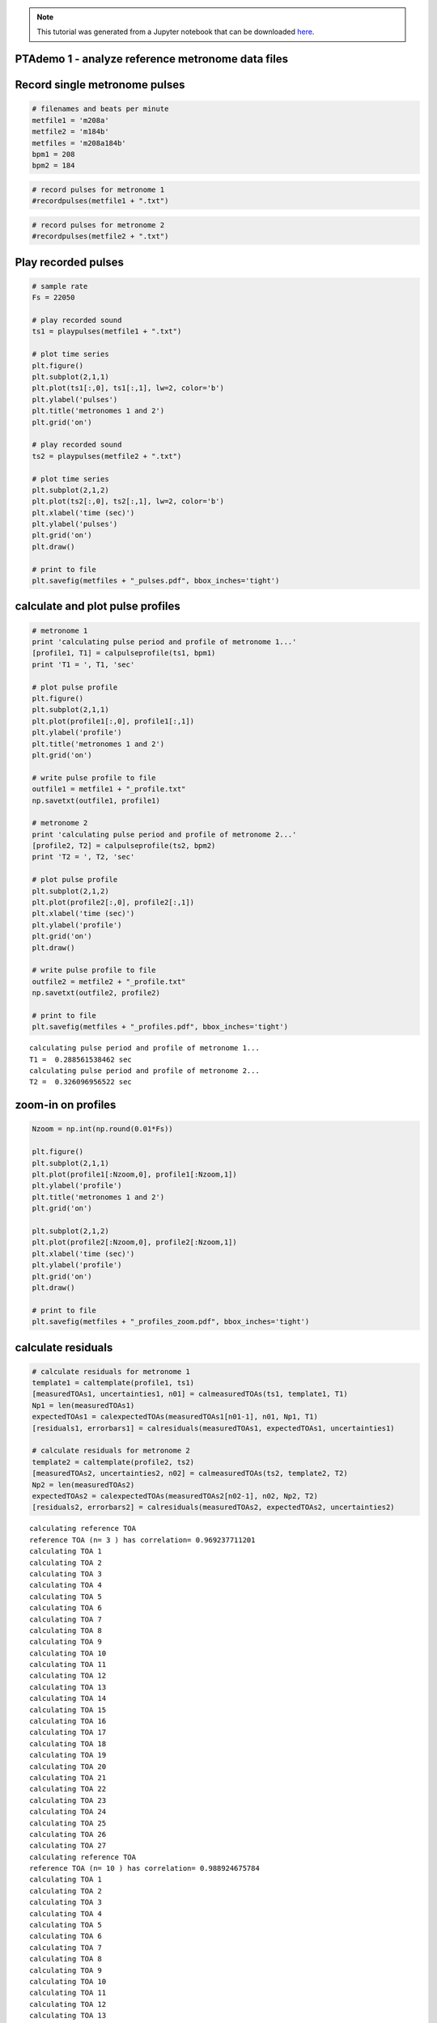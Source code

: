 
.. module:: enterprise

.. note:: This tutorial was generated from a Jupyter notebook that can be
          downloaded `here <_static/notebooks/PTAdemo.ipynb>`_.

.. _PTAdemo:


PTAdemo 1 - analyze reference metronome data files
==================================================

Record single metronome pulses
==============================

.. code:: python

    # filenames and beats per minute
    metfile1 = 'm208a'
    metfile2 = 'm184b'
    metfiles = 'm208a184b'
    bpm1 = 208
    bpm2 = 184

.. code:: python

    # record pulses for metronome 1
    #recordpulses(metfile1 + ".txt")

.. code:: python

    # record pulses for metronome 2
    #recordpulses(metfile2 + ".txt")

Play recorded pulses
====================

.. code:: python

    # sample rate
    Fs = 22050
    
    # play recorded sound
    ts1 = playpulses(metfile1 + ".txt")
                                                            
    # plot time series
    plt.figure()
    plt.subplot(2,1,1)
    plt.plot(ts1[:,0], ts1[:,1], lw=2, color='b')
    plt.ylabel('pulses')
    plt.title('metronomes 1 and 2')
    plt.grid('on')
    
    # play recorded sound
    ts2 = playpulses(metfile2 + ".txt")
    
    # plot time series
    plt.subplot(2,1,2)
    plt.plot(ts2[:,0], ts2[:,1], lw=2, color='b')
    plt.xlabel('time (sec)')
    plt.ylabel('pulses')
    plt.grid('on')
    plt.draw()
    
    # print to file
    plt.savefig(metfiles + "_pulses.pdf", bbox_inches='tight')



.. image:: PTAdemo_files/PTAdemo_7_0.png
   :width: 386px
   :height: 277px


calculate and plot pulse profiles
=================================

.. code:: python

    # metronome 1
    print 'calculating pulse period and profile of metronome 1...'
    [profile1, T1] = calpulseprofile(ts1, bpm1)
    print 'T1 = ', T1, 'sec'
    
    # plot pulse profile
    plt.figure()
    plt.subplot(2,1,1)
    plt.plot(profile1[:,0], profile1[:,1])
    plt.ylabel('profile')
    plt.title('metronomes 1 and 2')
    plt.grid('on')
    
    # write pulse profile to file
    outfile1 = metfile1 + "_profile.txt"
    np.savetxt(outfile1, profile1)
    
    # metronome 2
    print 'calculating pulse period and profile of metronome 2...'
    [profile2, T2] = calpulseprofile(ts2, bpm2)
    print 'T2 = ', T2, 'sec'
    
    # plot pulse profile
    plt.subplot(2,1,2)
    plt.plot(profile2[:,0], profile2[:,1])
    plt.xlabel('time (sec)')
    plt.ylabel('profile')
    plt.grid('on')
    plt.draw()
    
    # write pulse profile to file
    outfile2 = metfile2 + "_profile.txt"
    np.savetxt(outfile2, profile2)
    
    # print to file
    plt.savefig(metfiles + "_profiles.pdf", bbox_inches='tight')


.. parsed-literal::

    calculating pulse period and profile of metronome 1...
    T1 =  0.288561538462 sec
    calculating pulse period and profile of metronome 2...
    T2 =  0.326096956522 sec



.. image:: PTAdemo_files/PTAdemo_9_1.png
   :width: 392px
   :height: 277px


zoom-in on profiles
===================

.. code:: python

    Nzoom = np.int(np.round(0.01*Fs))
    
    plt.figure()
    plt.subplot(2,1,1)
    plt.plot(profile1[:Nzoom,0], profile1[:Nzoom,1])
    plt.ylabel('profile')
    plt.title('metronomes 1 and 2')
    plt.grid('on')
    
    plt.subplot(2,1,2)
    plt.plot(profile2[:Nzoom,0], profile2[:Nzoom,1])
    plt.xlabel('time (sec)')
    plt.ylabel('profile')
    plt.grid('on')
    plt.draw()
    
    # print to file
    plt.savefig(metfiles + "_profiles_zoom.pdf", bbox_inches='tight')



.. image:: PTAdemo_files/PTAdemo_11_0.png
   :width: 386px
   :height: 277px


calculate residuals
===================

.. code:: python

    # calculate residuals for metronome 1
    template1 = caltemplate(profile1, ts1)
    [measuredTOAs1, uncertainties1, n01] = calmeasuredTOAs(ts1, template1, T1)
    Np1 = len(measuredTOAs1)
    expectedTOAs1 = calexpectedTOAs(measuredTOAs1[n01-1], n01, Np1, T1)
    [residuals1, errorbars1] = calresiduals(measuredTOAs1, expectedTOAs1, uncertainties1)
    
    # calculate residuals for metronome 2
    template2 = caltemplate(profile2, ts2)
    [measuredTOAs2, uncertainties2, n02] = calmeasuredTOAs(ts2, template2, T2)
    Np2 = len(measuredTOAs2)
    expectedTOAs2 = calexpectedTOAs(measuredTOAs2[n02-1], n02, Np2, T2)
    [residuals2, errorbars2] = calresiduals(measuredTOAs2, expectedTOAs2, uncertainties2)


.. parsed-literal::

    calculating reference TOA
    reference TOA (n= 3 ) has correlation= 0.969237711201
    calculating TOA 1
    calculating TOA 2
    calculating TOA 3
    calculating TOA 4
    calculating TOA 5
    calculating TOA 6
    calculating TOA 7
    calculating TOA 8
    calculating TOA 9
    calculating TOA 10
    calculating TOA 11
    calculating TOA 12
    calculating TOA 13
    calculating TOA 14
    calculating TOA 15
    calculating TOA 16
    calculating TOA 17
    calculating TOA 18
    calculating TOA 19
    calculating TOA 20
    calculating TOA 21
    calculating TOA 22
    calculating TOA 23
    calculating TOA 24
    calculating TOA 25
    calculating TOA 26
    calculating TOA 27
    calculating reference TOA
    reference TOA (n= 10 ) has correlation= 0.988924675784
    calculating TOA 1
    calculating TOA 2
    calculating TOA 3
    calculating TOA 4
    calculating TOA 5
    calculating TOA 6
    calculating TOA 7
    calculating TOA 8
    calculating TOA 9
    calculating TOA 10
    calculating TOA 11
    calculating TOA 12
    calculating TOA 13
    calculating TOA 14
    calculating TOA 15
    calculating TOA 16
    calculating TOA 17
    calculating TOA 18
    calculating TOA 19
    calculating TOA 20
    calculating TOA 21
    calculating TOA 22
    calculating TOA 23
    calculating TOA 24


plot residuals
==============

.. code:: python

    plt.figure()
    plt.subplot(2,1,1)
    plt.plot(residuals1[:,0], 1.e6*residuals1[:,1], 'b*');
    plt.ylabel('residuals ($\mu$s)')
    plt.title('metronomes 1 and 2')
    plt.grid('on')
    
    plt.subplot(2,1,2)
    plt.plot(residuals2[:,0], 1.e6*residuals2[:,1], 'b*');
    plt.xlabel('time (sec)')
    plt.ylabel('residuals ($\mu$s)')
    plt.grid('on')
    plt.draw()
    
    # print to file
    plt.savefig(metfiles + "_residuals.pdf", bbox_inches='tight')



.. image:: PTAdemo_files/PTAdemo_15_0.png
   :width: 392px
   :height: 277px


calculate and plot detrended residuals
======================================

.. code:: python

    [dtresiduals1, b, m] = detrend(residuals1, errorbars1);
    N1 = len(residuals1[:,0])
    T1new = T1 + m*(residuals1[-1,0]-residuals1[0,0])/(N1-1)
    print "improved pulse period estimate of metronome 1 =", T1new, "sec"
    
    [dtresiduals2, b, m] = detrend(residuals2, errorbars2);
    N2 = len(residuals2[:,0])
    T2new = T2 + m*(residuals2[-1,0]-residuals2[0,0])/(N2-1)
    print "improved pulse period estimate of metronome 2 =", T2new, "sec"
    
    # plot residuals
    plt.figure()
    plt.subplot(2,1,1)
    plt.plot(dtresiduals1[:,0], 1.e6*dtresiduals1[:,1], 'b*');
    plt.ylabel('residuals ($\mu$s)')
    plt.title('metronomes 1 and 2')
    plt.grid('on')
    
    plt.subplot(2,1,2)
    plt.plot(dtresiduals2[:,0], 1.e6*dtresiduals2[:,1], 'b*');
    plt.xlabel('time (sec)')
    plt.ylabel('residuals ($\mu$s)')
    plt.grid('on')
    plt.draw()
    
    # print to file
    plt.savefig(metfiles + "detrended_residuals.pdf", bbox_inches='tight')



.. parsed-literal::

    improved pulse period estimate of metronome 1 = 0.288567978601 sec
    improved pulse period estimate of metronome 2 = 0.32609882891 sec



.. image:: PTAdemo_files/PTAdemo_17_1.png
   :width: 397px
   :height: 277px


PTAdemo 2 - for double metronome data files
===========================================

record double-metronome data
============================

.. code:: python

    # filenames (time-series and pulse profiles)
    tsfile = 'm208a184b135'
    profilefile1 = 'm208a_profile'
    profilefile2 = 'm184b_profile'
    T1 = T1new
    T2 = T2new

.. code:: python

    # record pulses from both metronomes
    #recordpulses(tsfile + ".txt")

play recorded pulses
====================

.. code:: python

    # play recorded sound
    ts = playpulses(tsfile + ".txt")
                                                            
    # plot time series
    plt.figure()
    plt.plot(ts[:,0], ts[:,1], lw=2, color='b')
    plt.xlabel('time (sec)');
    plt.ylabel('pulses');
    plt.grid
    plt.draw()
    
    # print to file
    plt.savefig(tsfile + "_pulses.pdf", bbox_inches='tight')



.. image:: PTAdemo_files/PTAdemo_23_0.png
   :width: 402px
   :height: 263px


calculate residuals
===================

.. code:: python

    # load pulse profiles
    profile1 = np.loadtxt(profilefile1 + ".txt")
    profile2 = np.loadtxt(profilefile2 + ".txt")
    
    # calculate residuals for metronome 1
    template1 = caltemplate(profile1, ts)
    [measuredTOAs1, uncertainties1, n01] = calmeasuredTOAs(ts, template1, T1)
    Np1 = len(measuredTOAs1)
    expectedTOAs1 = calexpectedTOAs(measuredTOAs1[n01-1], n01, Np1, T1)
    [residuals1, errorbars1] = calresiduals(measuredTOAs1, expectedTOAs1, uncertainties1)
    
    # calculate residuals for metronome 2
    template2 = caltemplate(profile2, ts)
    [measuredTOAs2, uncertainties2, n02] = calmeasuredTOAs(ts, template2, T2)
    Np2 = len(measuredTOAs2)
    expectedTOAs2 = calexpectedTOAs(measuredTOAs2[n02-1], n02, Np2, T2)
    [residuals2, errorbars2] = calresiduals(measuredTOAs2, expectedTOAs2, uncertainties2)


.. parsed-literal::

    calculating reference TOA
    reference TOA (n= 17 ) has correlation= 0.420626247549
    calculating TOA 1
    calculating TOA 2
    calculating TOA 3
    calculating TOA 4
    calculating TOA 5
    calculating TOA 6
    calculating TOA 7
    calculating TOA 8
    calculating TOA 9
    calculating TOA 10
    calculating TOA 11
    calculating TOA 12
    calculating TOA 13
    calculating TOA 14
    calculating TOA 15
    calculating TOA 16
    calculating TOA 17
    calculating TOA 18
    calculating TOA 19
    calculating TOA 20
    calculating TOA 21
    calculating TOA 22
    calculating TOA 23
    calculating TOA 24
    calculating TOA 25
    calculating TOA 26
    calculating TOA 27
    calculating reference TOA
    reference TOA (n= 17 ) has correlation= 0.37735929133
    calculating TOA 1
    calculating TOA 2
    calculating TOA 3
    calculating TOA 4
    calculating TOA 5
    calculating TOA 6
    calculating TOA 7
    calculating TOA 8
    calculating TOA 9
    calculating TOA 10
    calculating TOA 11
    calculating TOA 12
    calculating TOA 13
    calculating TOA 14
    calculating TOA 15
    calculating TOA 16
    calculating TOA 17
    calculating TOA 18
    calculating TOA 19
    calculating TOA 20
    calculating TOA 21
    calculating TOA 22
    calculating TOA 23
    calculating TOA 24


plot residuals
==============

.. code:: python

    tlim = 1.05*max(residuals1[-1,0],residuals2[-1,0])
    
    plt.figure()
    plt.subplot(2,1,1)
    plt.errorbar(residuals1[:,0], 1.e6*residuals1[:,1], 1.e6*errorbars1[:,1], fmt='o')
    plt.xlim(0, tlim)
    plt.ylabel('residuals ($\mu$s)')
    plt.title('metronomes 1 and 2')
    plt.grid('on')
    
    plt.subplot(2,1,2)
    plt.errorbar(residuals2[:,0], 1.e6*residuals2[:,1], 1.e6*errorbars2[:,1], fmt='o')
    plt.xlim(0, tlim)
    plt.xlabel('time (sec)')
    plt.ylabel('residuals ($\mu$s)')
    plt.grid('on')
    plt.draw()



.. image:: PTAdemo_files/PTAdemo_27_0.png
   :width: 401px
   :height: 277px


fit sinusoid with constant offset to residuals, then plot
=========================================================

.. code:: python

    # default parameter choices
    p1 = 2e-4
    p2 = 0.4
    p3 = 0
    p4 = 0
    
    #p1, p2, p3, p4  = input('input guess for amplitude, freq (Hz), phase (rad), offset (sec) for metronome 1: ')
    pars1 = np.zeros(4)
    pars1[0] = p1
    pars1[1] = p2
    pars1[2] = p3
    pars1[3] = p4
    
    pfit1, pcov1, infodict, message, ier = opt.leastsq(errsinusoid, pars1, args=(residuals1[:,0], residuals1[:,1], errorbars1[:,1]), full_output=1)
    
    # default parameter choices
    p1 = 2e-4
    p2 = 0.4
    p3 = 0
    p4 = 0
    
    #p1, p2, p3, p4  = input('input guess for amplitude, freq (Hz), phase (rad), offset (sec) for metronome 2: ')
    pars2 = np.zeros(4)
    pars2[0] = p1
    pars2[1] = p2
    pars2[2] = p3
    pars2[3] = p4
    
    pfit2, pcov2, infodict, message, ier = opt.leastsq(errsinusoid, pars2, args=(residuals2[:,0], residuals2[:,1], errorbars2[:,1]), full_output=1)
    
    # best fit sinusoids
    tfit = np.linspace(0, max(residuals1[-1,0], residuals2[-1,0]), 1024)
    yfit1 = pfit1[0]*np.sin(2*np.pi*pfit1[1]*tfit + pfit1[2])
    yfit2 = pfit2[0]*np.sin(2*np.pi*pfit2[1]*tfit + pfit2[2])
    
    # constant offsets
    N1 = len(residuals1[:,0])
    N2 = len(residuals2[:,0])
    offset1 = pfit1[3]*np.ones(N1)
    offset2 = pfit2[3]*np.ones(N2)
    
    # plot residuals with constants removed and with best fit sinusoids
    plt.figure()
    plt.subplot(2,1,1)
    plt.errorbar(residuals1[:,0], 1.e6*(residuals1[:,1]-offset1), 1.e6*errorbars1[:,1], fmt='o')
    plt.plot(tfit, 1.e6*yfit1, 'r-')
    plt.xlim(0, tlim)
    plt.ylabel('residuals ($\mu$s)')
    plt.title('metronomes 1 and 2')
    plt.grid('on')
    
    plt.subplot(2,1,2)
    plt.errorbar(residuals2[:,0], 1.e6*(residuals2[:,1]-offset2), 1.e6*errorbars2[:,1], fmt='o')
    plt.plot(tfit, 1.e6*yfit2, 'r-')
    plt.xlim(0, tlim)
    plt.xlabel('time (sec)')
    plt.ylabel('residuals ($\mu$s)')
    plt.grid('on')
    plt.draw()
    
    # print to file
    plt.savefig(tsfile + "_residuals.pdf", bbox_inches='tight')



.. image:: PTAdemo_files/PTAdemo_29_0.png
   :width: 401px
   :height: 277px


calculate correlation coefficient
=================================

.. code:: python

    rhox, rhoy, rhoxy = calcorrcoeff(yfit1, yfit2)
    print 'correlation coeff = ', rhoxy


.. parsed-literal::

    correlation coeff =  -0.724534807671

